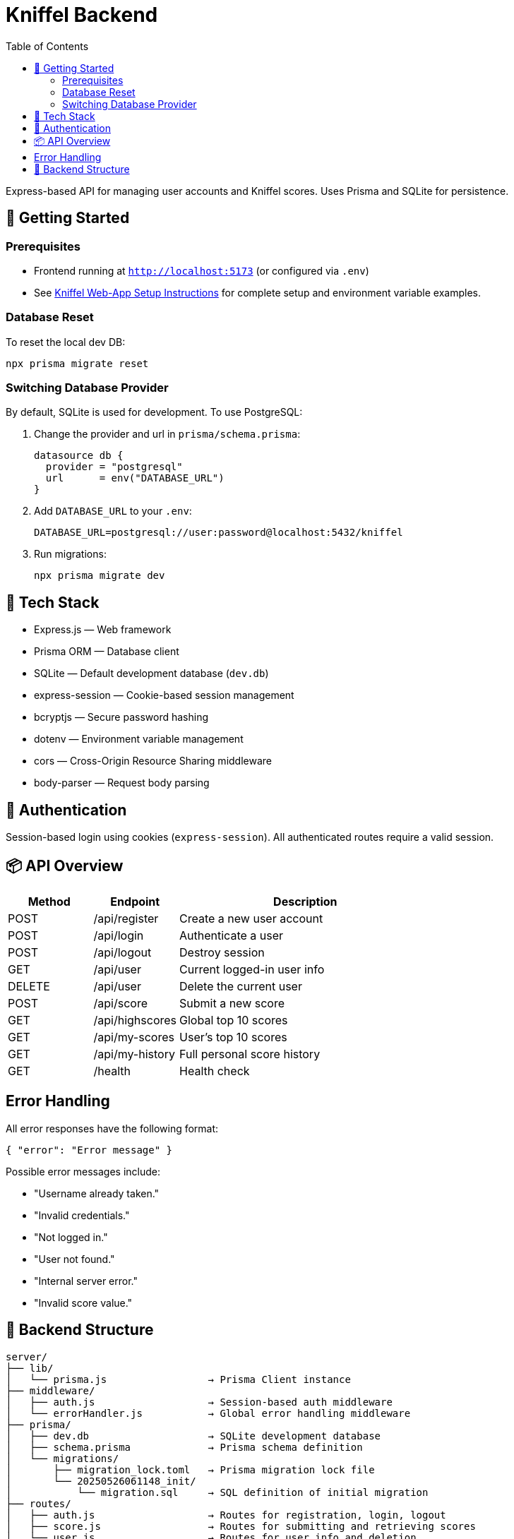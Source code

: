 = Kniffel Backend
:toc:
:icons: font

Express-based API for managing user accounts and Kniffel scores.
Uses Prisma and SQLite for persistence.

== 🚀 Getting Started

=== Prerequisites

* Frontend running at `http://localhost:5173` (or configured via `.env`)
* See xref:../README.adoc#Setup Instructions[Kniffel Web-App Setup Instructions] for complete setup and environment variable examples.

=== Database Reset

To reset the local dev DB:

[source,bash]
----
npx prisma migrate reset
----

=== Switching Database Provider

By default, SQLite is used for development.
To use PostgreSQL:

. Change the provider and url in `prisma/schema.prisma`:
+
[source,prisma]
----
datasource db {
  provider = "postgresql"
  url      = env("DATABASE_URL")
}
----
. Add `DATABASE_URL` to your `.env`:
+
[source,env]
----
DATABASE_URL=postgresql://user:password@localhost:5432/kniffel
----

. Run migrations:
+
[source,bash]
----
npx prisma migrate dev
----

== 🧠 Tech Stack

* Express.js — Web framework
* Prisma ORM — Database client
* SQLite — Default development database (`dev.db`)
* express-session — Cookie-based session management
* bcryptjs — Secure password hashing
* dotenv — Environment variable management
* cors — Cross-Origin Resource Sharing middleware
* body-parser — Request body parsing

== 🔐 Authentication

Session-based login using cookies (`express-session`).  
All authenticated routes require a valid session.

== 📦 API Overview

[cols="1,1,3"]
|===
|Method |Endpoint          |Description

|POST   |/api/register     |Create a new user account
|POST   |/api/login        |Authenticate a user
|POST   |/api/logout       |Destroy session
|GET    |/api/user         |Current logged-in user info
|DELETE |/api/user         |Delete the current user
|POST   |/api/score        |Submit a new score
|GET    |/api/highscores   |Global top 10 scores
|GET    |/api/my-scores    |User's top 10 scores
|GET    |/api/my-history   |Full personal score history
|GET    |/health           |Health check
|===

== Error Handling

All error responses have the following format:

[source,json]
----
{ "error": "Error message" }
----

Possible error messages include:

* "Username already taken."
* "Invalid credentials."
* "Not logged in."
* "User not found."
* "Internal server error."
* "Invalid score value."

== 📁 Backend Structure

[source,text]
----
server/
├── lib/
│   └── prisma.js                 → Prisma Client instance
├── middleware/
│   ├── auth.js                   → Session-based auth middleware
│   └── errorHandler.js           → Global error handling middleware
├── prisma/
│   ├── dev.db                    → SQLite development database
│   ├── schema.prisma             → Prisma schema definition
│   └── migrations/
│       ├── migration_lock.toml   → Prisma migration lock file
│       └── 20250526061148_init/
│           └── migration.sql     → SQL definition of initial migration
├── routes/
│   ├── auth.js                   → Routes for registration, login, logout
│   ├── score.js                  → Routes for submitting and retrieving scores
│   └── user.js                   → Routes for user info and deletion
├── utils/
│   ├── asyncHandler.js           → Wrapper for async route handlers
│   └── errorMessages.js          → Centralized error messages
├── .env                          → Environment variables (not committed)
├── index.js                      → Application entry point
└── README.adoc                   → Backend documentation (AsciiDoc)
----